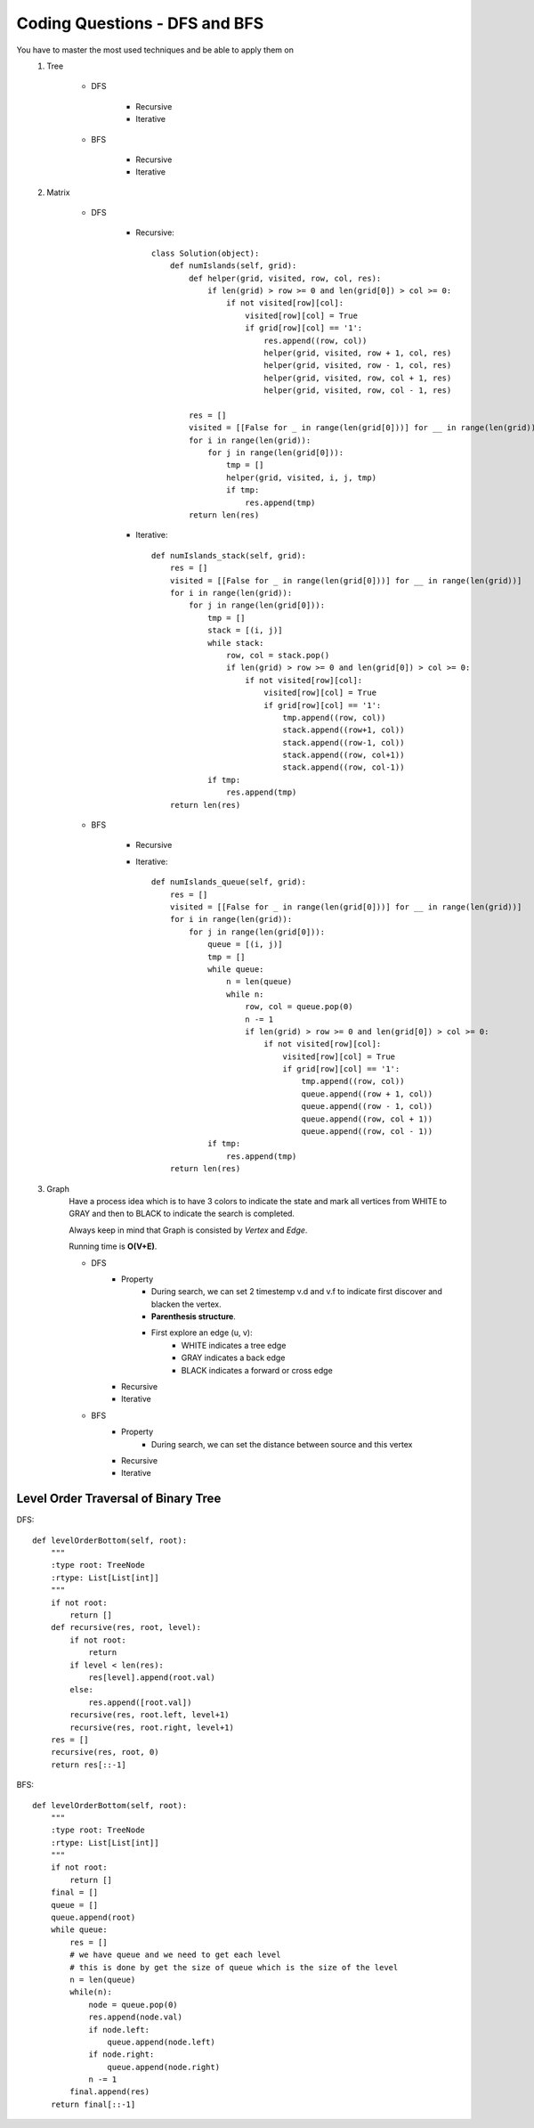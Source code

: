 Coding Questions - DFS and BFS
===================================
You have to master the most used techniques and be able to apply them on
    #. Tree

        * DFS

            * Recursive
            * Iterative

        * BFS

            * Recursive
            * Iterative

    #. Matrix

        * DFS

            * Recursive::
            
                    class Solution(object):
                        def numIslands(self, grid):
                            def helper(grid, visited, row, col, res):
                                if len(grid) > row >= 0 and len(grid[0]) > col >= 0:
                                    if not visited[row][col]:
                                        visited[row][col] = True
                                        if grid[row][col] == '1':
                                            res.append((row, col))
                                            helper(grid, visited, row + 1, col, res)
                                            helper(grid, visited, row - 1, col, res)
                                            helper(grid, visited, row, col + 1, res)
                                            helper(grid, visited, row, col - 1, res)

                            res = []
                            visited = [[False for _ in range(len(grid[0]))] for __ in range(len(grid))]
                            for i in range(len(grid)):
                                for j in range(len(grid[0])):
                                    tmp = []
                                    helper(grid, visited, i, j, tmp)
                                    if tmp:
                                        res.append(tmp)
                            return len(res)



            * Iterative::

                    def numIslands_stack(self, grid):
                        res = []
                        visited = [[False for _ in range(len(grid[0]))] for __ in range(len(grid))]
                        for i in range(len(grid)):
                            for j in range(len(grid[0])):
                                tmp = []
                                stack = [(i, j)]
                                while stack:
                                    row, col = stack.pop()
                                    if len(grid) > row >= 0 and len(grid[0]) > col >= 0:
                                        if not visited[row][col]:
                                            visited[row][col] = True
                                            if grid[row][col] == '1':
                                                tmp.append((row, col))
                                                stack.append((row+1, col))
                                                stack.append((row-1, col))
                                                stack.append((row, col+1))
                                                stack.append((row, col-1))
                                if tmp:
                                    res.append(tmp)
                        return len(res)


        * BFS

            * Recursive

            * Iterative::

                    def numIslands_queue(self, grid):
                        res = []
                        visited = [[False for _ in range(len(grid[0]))] for __ in range(len(grid))]
                        for i in range(len(grid)):
                            for j in range(len(grid[0])):
                                queue = [(i, j)]
                                tmp = []
                                while queue:
                                    n = len(queue)
                                    while n:
                                        row, col = queue.pop(0)
                                        n -= 1
                                        if len(grid) > row >= 0 and len(grid[0]) > col >= 0:
                                            if not visited[row][col]:
                                                visited[row][col] = True
                                                if grid[row][col] == '1':
                                                    tmp.append((row, col))
                                                    queue.append((row + 1, col))
                                                    queue.append((row - 1, col))
                                                    queue.append((row, col + 1))
                                                    queue.append((row, col - 1))
                                if tmp:
                                    res.append(tmp)
                        return len(res)



    #. Graph
        Have a process idea which is to have 3 colors to indicate the state and mark all vertices from WHITE to GRAY and then to BLACK to indicate the search is completed.

        Always keep in mind that Graph is consisted by *Vertex* and *Edge*.

        Running time is **O(V+E)**.

        * DFS
            * Property
                * During search, we can set 2 timestemp v.d and v.f to indicate first discover and blacken the vertex.
                * **Parenthesis structure**.
                * First explore an edge (u, v):
                    + WHITE indicates a tree edge
                    + GRAY indicates a back edge
                    + BLACK indicates a forward or cross edge

            * Recursive

            * Iterative

        * BFS
            * Property
                * During search, we can set the distance between source and this vertex
            * Recursive

            * Iterative




Level Order Traversal of Binary Tree
---------------------------------------

DFS::

    def levelOrderBottom(self, root):
        """
        :type root: TreeNode
        :rtype: List[List[int]]
        """
        if not root:
            return []
        def recursive(res, root, level):
            if not root:
                return
            if level < len(res):
                res[level].append(root.val)
            else:
                res.append([root.val])
            recursive(res, root.left, level+1)
            recursive(res, root.right, level+1)
        res = []
        recursive(res, root, 0)
        return res[::-1]



BFS::
    
    def levelOrderBottom(self, root):
        """
        :type root: TreeNode
        :rtype: List[List[int]]
        """
        if not root:
            return []
        final = []
        queue = []
        queue.append(root)
        while queue:
            res = []
            # we have queue and we need to get each level
            # this is done by get the size of queue which is the size of the level
            n = len(queue)
            while(n):
                node = queue.pop(0)    
                res.append(node.val)
                if node.left:
                    queue.append(node.left)
                if node.right:
                    queue.append(node.right)
                n -= 1
            final.append(res)
        return final[::-1]